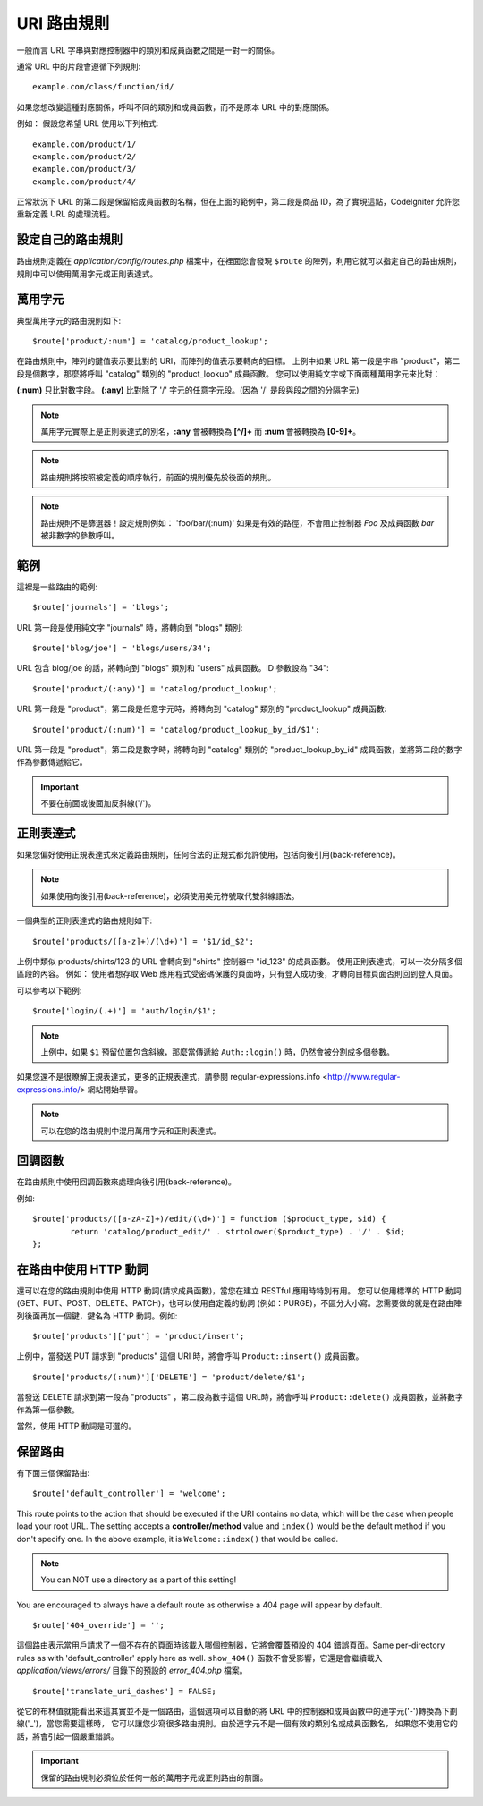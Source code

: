 ###########
URI 路由規則
###########
一般而言 URL 字串與對應控制器中的類別和成員函數之間是一對一的關係。

通常 URL 中的片段會遵循下列規則::

	example.com/class/function/id/

如果您想改變這種對應關係，呼叫不同的類別和成員函數，而不是原本 URL 中的對應關係。

例如： 假設您希望 URL 使用以下列格式::

	example.com/product/1/
	example.com/product/2/
	example.com/product/3/
	example.com/product/4/

正常狀況下 URL 的第二段是保留給成員函數的名稱，但在上面的範例中，第二段是商品 ID，為了實現這點，CodeIgniter 允許您重新定義 URL 的處理流程。

設定自己的路由規則
==============================
路由規則定義在 *application/config/routes.php* 檔案中，在裡面您會發現 ``$route`` 的陣列，利用它就可以指定自己的路由規則，規則中可以使用萬用字元或正則表達式。

萬用字元
=========
典型萬用字元的路由規則如下::

	$route['product/:num'] = 'catalog/product_lookup';

在路由規則中，陣列的鍵值表示要比對的 URI，而陣列的值表示要轉向的目標。
上例中如果 URL 第一段是字串 "product"，第二段是個數字，那麼將呼叫 "catalog" 類別的 "product_lookup" 成員函數。
您可以使用純文字或下面兩種萬用字元來比對：

**(:num)** 只比對數字段。
**(:any)** 比對除了 '/' 字元的任意字元段。(因為 '/' 是段與段之間的分隔字元)

.. note:: 萬用字元實際上是正則表達式的別名，**:any** 會被轉換為 **[^/]+** 而 **:num** 會被轉換為 **[0-9]+**。
.. note:: 路由規則將按照被定義的順序執行，前面的規則優先於後面的規則。
.. note:: 路由規則不是篩選器！設定規則例如： 'foo/bar/(:num)' 如果是有效的路徑，不會阻止控制器 *Foo* 及成員函數 *bar* 被非數字的參數呼叫。

範例
========
這裡是一些路由的範例::

	$route['journals'] = 'blogs';

URL 第一段是使用純文字 "journals" 時，將轉向到 "blogs" 類別::

	$route['blog/joe'] = 'blogs/users/34';

URL 包含 blog/joe 的話，將轉向到 "blogs" 類別和 "users" 成員函數。ID 參數設為 "34"::

	$route['product/(:any)'] = 'catalog/product_lookup';

URL 第一段是 "product"，第二段是任意字元時，將轉向到 "catalog" 類別的 "product_lookup" 成員函數::

	$route['product/(:num)'] = 'catalog/product_lookup_by_id/$1';

URL 第一段是 "product"，第二段是數字時，將轉向到 "catalog" 類別的 "product_lookup_by_id" 成員函數，並將第二段的數字作為參數傳遞給它。

.. important:: 不要在前面或後面加反斜線('/')。

正則表達式
===================
如果您偏好使用正規表達式來定義路由規則，任何合法的正規式都允許使用，包括向後引用(back-reference)。

.. note:: 如果使用向後引用(back-reference)，必須使用美元符號取代雙斜線語法。

一個典型的正則表達式的路由規則如下::

	$route['products/([a-z]+)/(\d+)'] = '$1/id_$2';

上例中類似 products/shirts/123 的 URL 會轉向到 "shirts" 控制器中 "id_123" 的成員函數。
使用正則表達式，可以一次分隔多個區段的內容。
例如： 使用者想存取 Web 應用程式受密碼保護的頁面時，只有登入成功後，才轉向目標頁面否則回到登入頁面。

可以參考以下範例::

	$route['login/(.+)'] = 'auth/login/$1';

.. note:: 上例中，如果 ``$1`` 預留位置包含斜線，那麼當傳遞給 ``Auth::login()`` 時，仍然會被分割成多個參數。
	
如果您還不是很瞭解正規表達式，更多的正規表達式，請參閱 regular-expressions.info <http://www.regular-expressions.info/> 網站開始學習。

.. note:: 可以在您的路由規則中混用萬用字元和正則表達式。

回調函數
=========
在路由規則中使用回調函數來處理向後引用(back-reference)。

例如::

	$route['products/([a-zA-Z]+)/edit/(\d+)'] = function ($product_type, $id) {
		return 'catalog/product_edit/' . strtolower($product_type) . '/' . $id;
	};

在路由中使用 HTTP 動詞
==========================

還可以在您的路由規則中使用 HTTP 動詞(請求成員函數)，當您在建立 RESTful 應用時特別有用。
您可以使用標準的 HTTP 動詞(GET、PUT、POST、DELETE、PATCH)，也可以使用自定義的動詞
(例如：PURGE)，不區分大小寫。您需要做的就是在路由陣列後面再加一個鍵，鍵名為 HTTP
動詞。例如::

	$route['products']['put'] = 'product/insert';

上例中，當發送 PUT 請求到 "products" 這個 URI 時，將會呼叫 ``Product::insert()`` 成員函數。

::

	$route['products/(:num)']['DELETE'] = 'product/delete/$1';

當發送 DELETE 請求到第一段為 "products" ，第二段為數字這個 URL時，將會呼叫
``Product::delete()`` 成員函數，並將數字作為第一個參數。

當然，使用 HTTP 動詞是可選的。

保留路由
===============

有下面三個保留路由::

	$route['default_controller'] = 'welcome';

This route points to the action that should be executed if the URI contains
no data, which will be the case when people load your root URL.
The setting accepts a **controller/method** value and ``index()`` would be
the default method if you don't specify one. In the above example, it is
``Welcome::index()`` that would be called.

.. note:: You can NOT use a directory as a part of this setting!

You are encouraged to always have a default route as otherwise a 404 page
will appear by default.

::

	$route['404_override'] = '';

這個路由表示當用戶請求了一個不存在的頁面時該載入哪個控制器，它將會覆蓋預設的 404 錯誤頁面。Same per-directory rules as with 'default_controller' apply here as well. ``show_404()`` 函數不會受影響，它還是會繼續載入 *application/views/errors/* 目錄下的預設的 *error_404.php* 檔案。

::

	$route['translate_uri_dashes'] = FALSE;

從它的布林值就能看出來這其實並不是一個路由，這個選項可以自動的將 URL
中的控制器和成員函數中的連字元('-')轉換為下劃線('_')，當您需要這樣時，
它可以讓您少寫很多路由規則。由於連字元不是一個有效的類別名或成員函數名，
如果您不使用它的話，將會引起一個嚴重錯誤。

.. important:: 保留的路由規則必須位於任何一般的萬用字元或正則路由的前面。

